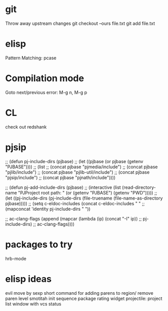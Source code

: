 * git
  Throw away upstream changes
  git checkout --ours file.txt
  git add file.txt
* elisp
  Pattern Matching: pcase
* Compilation mode
  Goto next/previous error: M-g n, M-g p
* CL
  check out redshank
* pjsip
  ;; (defun pj-include-dirs (pjbase)
  ;;   (let ((pjbase (or pjbase (getenv "PJBASE"))))
  ;;     (list
  ;;      (concat pjbase "pjmedia/include")
  ;;      (concat pjbase "pjlib/include")
  ;;      (concat pjbase "pjlib-util/include")
  ;;      (concat pjbase "pjsip/include")
  ;;      (concat pjbase "pjnath/include"))))

  ;; (defun pj-add-include-dirs (pjbase)
  ;;   (interactive (list (read-directory-name "PJProject root path: " (or (getenv "PJBASE") (getenv "PWD")))))
  ;;   (let ((pj-include-dirs (pj-include-dirs (file-truename (file-name-as-directory pjbase)))))
  ;;     (setq c-eldoc-includes (concat c-eldoc-includes " "
  ;;                                    (mapconcat 'identity pj-include-dirs " "))

  ;;           ac-clang-flags (append (mapcar (lambda (ip) (concat "-I" ip))
  ;;                                          pj-include-dirs)
  ;;                                  ac-clang-flags))))
* packages to try
  hrb-mode
* elisp ideas
  evil move by sexp
  short command for adding parens to region/ remove paren level
  smotitah init sequence
  package rating widget
  projectile: project list window with vcs status

